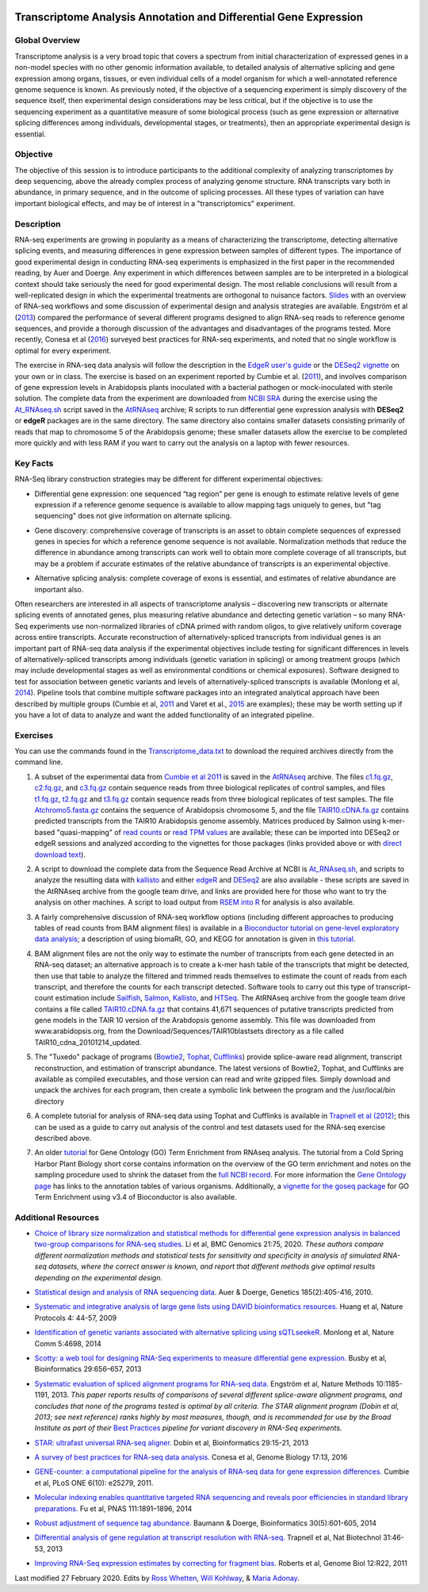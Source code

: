 .. image:: /Images/NC_State.gif
   :target: http://www.ncsu.edu


.. role:: bash(code)
   :language: bash


Transcriptome Analysis Annotation and Differential Gene Expression
==================================================================



Global Overview
***************

Transcriptome analysis is a very broad topic that covers a spectrum from initial characterization of expressed genes in a non-model species with no other genomic information available, to detailed analysis of alternative splicing and gene expression among organs, tissues, or even individual cells of a model organism for which a well-annotated reference genome sequence is known. As previously noted, if the objective of a sequencing experiment is simply discovery of the sequence itself, then experimental design considerations may be less critical, but if the objective is to use the sequencing experiment as a quantitative measure of some biological process (such as gene expression or alternative splicing differences among individuals, developmental stages, or treatments), then an appropriate experimental design is essential.


Objective
*********

The objective of this session is to introduce participants to the additional complexity of analyzing transcriptomes by deep sequencing, above the already complex process of analyzing genome structure. RNA transcripts vary both in abundance, in primary sequence, and in the outcome of splicing processes. All these types of variation can have important biological effects, and may be of interest in a "transcriptomics" experiment. 



Description
***********

RNA-seq experiments are growing in popularity as a means of characterizing the transcriptome, detecting alternative splicing events, and measuring differences in gene expression between samples of different types. The importance of good experimental design in conducting RNA-seq experiments is emphasized in the first paper in the recommended reading, by Auer and Doerge. Any experiment in which differences between samples are to be interpreted in a biological context should take seriously the need for good experimental design. The most reliable conclusions will result from a well-replicated design in which the experimental treatments are orthogonal to nuisance factors. `Slides <https://drive.google.com/open?id=1NB2ICMSgcGO10v0i5ZhwQZuNhsMmR4C9>`_ with an overview of RNA-seq workflows and some discussion of experimental design and analysis strategies are available. Engström et al (`2013 <http://www.nature.com/nmeth/journal/v10/n12/full/nmeth.2722.html>`_) compared the performance of several different programs designed to align RNA-seq reads to reference genome sequences, and provide a thorough discussion of the advantages and disadvantages of the programs tested. More recently, Conesa et al (`2016 <https://www.ncbi.nlm.nih.gov/pmc/articles/PMC4728800/>`_) surveyed best practices for RNA-seq experiments, and noted that no single workflow is optimal for every experiment. 

\

The exercise in RNA-seq data analysis will follow the description in the `EdgeR user's guide <https://www.bioconductor.org/packages/3.4/bioc/vignettes/edgeR/inst/doc/edgeRUsersGuide.pdf>`_ or the `DESeq2 vignette <https://bioconductor.org/packages/3.4/bioc/vignettes/DESeq2/inst/doc/DESeq2.pdf>`_ on your own or in class. The exercise is based on an experiment reported by Cumbie et al. (`2011 <http://journals.plos.org/plosone/article?id=10.1371/journal.pone.0025279>`_), and involves comparison of gene expression levels in Arabidopsis plants inoculated with a bacterial pathogen or mock-inoculated with sterile solution. The complete data from the experiment are downloaded from `NCBI SRA <http://www.ncbi.nlm.nih.gov/sra/?term=SRP004047>`_ during the exercise using the `At_RNAseq.sh <https://drive.google.com/open?id=18NJkXMWjOLUzgiiez4Q-t_z6alM40h7Z>`_ script saved in the `AtRNAseq <https://drive.google.com/open?id=1_-cX7Scvp_e8zlN4glcD3-i2eJg5Tv71>`_ archive; R scripts to run differential gene expression analysis with **DESeq2** or **edgeR** packages are in the same directory. The same directory also contains smaller datasets consisting primarily of reads that map to chromosome 5 of the Arabidopsis genome; these smaller datasets allow the exercise to be completed more quickly and with less RAM if you want to carry out the analysis on a laptop with fewer resources.


Key Facts
*********

RNA-Seq library construction strategies may be different for different experimental objectives:

+ Differential gene expression: one sequenced “tag region” per gene is enough to estimate relative levels of gene expression if a reference genome sequence is available to allow mapping tags uniquely to genes, but "tag sequencing" does not give information on alternate splicing.

\

+ Gene discovery: comprehensive coverage of transcripts is an asset to obtain complete sequences of expressed genes in species for which a reference genome sequence is not available. Normalization methods that reduce the difference in abundance among transcripts can work well to obtain more complete coverage of all transcripts, but may be a problem if accurate estimates of the relative abundance of transcripts is an experimental objective.

\

+ Alternative splicing analysis: complete coverage of exons is essential, and estimates of relative abundance are important also.

Often researchers are interested in all aspects of transcriptome analysis – discovering new transcripts or alternate splicing events of annotated genes, plus measuring relative abundance and detecting genetic variation – so many RNA-Seq experiments use non-normalized libraries of cDNA primed with random oligos, to give relatively uniform coverage across entire transcripts. Accurate reconstruction of alternatively-spliced transcripts from individual genes is an important part of RNA-seq data analysis if the experimental objectives include testing for significant differences in levels of alternatively-spliced transcripts among individuals (genetic variation in splicing) or among treatment groups (which may include developmental stages as well as environmental conditions or chemical exposures). Software designed to test for association between genetic variants and levels of alternatively-spliced transcripts is available (Monlong et al, `2014 <http://www.nature.com/ncomms/2014/140820/ncomms5698/full/ncomms5698.html>`_). Pipeline tools that combine multiple software packages into an integrated analytical approach have been described by multiple groups (Cumbie et al, `2011 <http://journals.plos.org/plosone/article?id=10.1371/journal.pone.0025279>`_ and Varet et al., `2015 <http://biorxiv.org/content/early/2015/09/26/021741>`_ are examples); these may be worth setting up if you have a lot of data to analyze and want the added functionality of an integrated pipeline.




Exercises
*********

You can use the commands found in the `Transcriptome_data.txt <https://drive.google.com/open?id=1jSNUzeBRg1dExWJhI2ylxRfggHYh4s1->`_ to download the required archives directly from the command line. 

1. A subset of the experimental data from `Cumbie et al 2011 <http://journals.plos.org/plosone/article?id=10.1371/journal.pone.0025279>`_ is saved in the `AtRNAseq <https://drive.google.com/open?id=1_-cX7Scvp_e8zlN4glcD3-i2eJg5Tv71>`_ archive. The files `c1.fq.gz <https://drive.google.com/open?id=1A1ePOEEQxgY5-WbtH99_-wfpivYpLRyT>`_, `c2.fq.gz <https://drive.google.com/open?id=1OIwpkuNJIAhfDoXFsfAiEbCho6EXt412>`_, and `c3.fq.gz <https://drive.google.com/open?id=1DhVkPmszlpvH8dIKXef2iiSO-cF_cj-v>`_ contain sequence reads from three biological replicates of control samples, and files `t1.fq.gz <https://drive.google.com/open?id=13xP7gcbNCT8BwbGh1_bLg6LF_AWfruhn>`_, `t2.fq.gz <https://drive.google.com/open?id=1_gPRcV7zzs8HixgK7dwNRb-h8MPXjMpc>`_ and `t3.fq.gz <https://drive.google.com/open?id=1wr0qCiomXFSiB2T9zdrzYRSB7FcW67Cy>`_ contain sequence reads from three biological replicates of test samples. The file `Atchromo5.fasta.gz <https://drive.google.com/open?id=1i5p9JlQZh_xvhGN_d9JvLVaOxqF8Hp0_>`_ contains the sequence of Arabidopsis chromosome 5, and the file `TAIR10.cDNA.fa.gz <https://drive.google.com/open?id=13n6Iu-Aht4ikGH2SyX0yTwKVfx3ply3R>`_ contains predicted transcripts from the TAIR10 Arabidopsis genome assembly. Matrices produced by Salmon using k-mer-based "quasi-mapping" of `read counts <https://drive.google.com/a/ncsu.edu/file/d/1E37JMBl76XPvVlfGKGIha5PPL1Ow8EqF>`_ or `read TPM values <https://drive.google.com/a/ncsu.edu/file/d/1fyhuRyJmh6f0j5ktEUHveoIsg_k1W6OV>`_ are available; these can be imported into DESeq2 or edgeR sessions and analyzed according to the vignettes for those packages (links provided above or with `direct download text <https://drive.google.com/open?id=18U7valM4P4r2topHWkRsqDzC_I9RtXn3>`_). 

\
 
2. A script to download the complete data from the Sequence Read Archive at NCBI is `At_RNAseq.sh <https://drive.google.com/open?id=18NJkXMWjOLUzgiiez4Q-t_z6alM40h7Z>`_, and scripts to analyze the resulting data with `kallisto <https://drive.google.com/open?id=1EbVcHki5CeE2CGYGc682XFl4lQjKBbsB>`_ and either `edgeR <https://drive.google.com/open?id=1T_Am4Aj_RnYw-kFWpJFetNXo-DXNS_h1>`_ and `DESeq2 <https://drive.google.com/open?id=1fXbjVEqA-YRb_Vwd3C2MH17aBct6Tp5N>`_ are also available - these scripts are saved in the AtRNAseq archive from the google team drive, and links are provided here for those who want to try the analysis on other machines. A script to load output from `RSEM into R <https://drive.google.com/open?id=18q0rowXeDdbJC1D6agIg9cIptB9VDHsT>`_ for analysis  is also available.

\
 
3. A fairly comprehensive discussion of RNA-seq workflow options (including different approaches to producing tables of read counts from BAM alignment files) is available in a `Bioconductor tutorial on gene-level exploratory data analysis <http://www.bioconductor.org/help/workflows/rnaseqGene/>`_; a description of using biomaRt, GO, and KEGG for annotation is given in `this tutorial <https://cran.r-project.org/web/packages/biomartr/vignettes/Functional_Annotation.html>`_. 

\
 
4. BAM alignment files are not the only way to estimate the number of transcripts from each gene detected in an RNA-seq dataset; an alternative approach is to create a k-mer hash table of the transcripts that might be detected, then use that table to analyze the filtered and trimmed reads themselves to estimate the count of reads from each transcript, and therefore the counts for each transcript detected. Software tools to carry out this type of transcript-count estimation include `Sailfish <http://www.cs.cmu.edu/~ckingsf/software/sailfish/>`_,  `Salmon <https://combine-lab.github.io/salmon/>`_, `Kallisto <https://pachterlab.github.io/kallisto/about>`_, and `HTSeq <http://www-huber.embl.de/HTSeq/doc/overview.html>`_. The AtRNAseq archive from the google team drive contains a file called `TAIR10.cDNA.fa.gz <https://drive.google.com/open?id=13n6Iu-Aht4ikGH2SyX0yTwKVfx3ply3R>`_ that contains 41,671 sequences of putative transcripts predicted from gene models in the TAIR 10 version of the Arabdopsis genome assembly. This file was downloaded from www.arabidopsis.org, from the Download/Sequences/TAIR10blastsets directory as a file called TAIR10_cdna_20101214_updated. 

\

5. The "Tuxedo" package of programs (`Bowtie2 <http://sourceforge.net/projects/bowtie-bio/files/bowtie2/2.3.0/bowtie2-2.3.0-linux-x86_64.zip>`_, `Tophat <http://ccb.jhu.edu/software/tophat/downloads/tophat-2.1.1.Linux_x86_64.tar.gz>`_, `Cufflinks <http://cole-trapnell-lab.github.io/cufflinks/assets/downloads/cufflinks-2.2.1.Linux_x86_64.tar.gz>`_) provide splice-aware read alignment, transcript reconstruction, and estimation of transcript abundance. The latest versions of Bowtie2, Tophat, and Cufflinks are available as compiled executables, and those version can read and write gzipped files. Simply download and unpack the archives for each program, then create a symbolic link between the program and the /usr/local/bin directory

\
 
6. A complete tutorial for analysis of RNA-seq data using Tophat and Cufflinks is available in `Trapnell et al (2012) <http://www.nature.com/nprot/journal/v7/n3/full/nprot.2012.016.html>`_; this can be used as a guide to carry out analysis of the control and test datasets used for the RNA-seq exercise described above.

\

7. An older `tutorial <http://girke.bioinformatics.ucr.edu/CSHL_RNAseq/mydoc/mydoc_systemPipeRNAseq_02/>`_ for Gene Ontology (GO) Term Enrichment from RNAseq analysis. The tutorial from a Cold Spring Harbor Plant Biology short corse contains information on the overview of the GO term enrichment and notes on the sampling procedure used to shrink the dataset from the `full NCBI record <https://www.ncbi.nlm.nih.gov/bioproject/PRJNA156671>`_. For more information the `Gene Ontology page <http://geneontology.org/docs/go-annotations/>`_ has links to the annotation tables of various organisms. Additionally, a `vignette for the goseq package <https://bioconductor.org/packages/3.4/bioc/vignettes/goseq/inst/doc/goseq.pdf>`_ for GO Term Enrichment using v3.4 of Bioconductor is also available. 



Additional Resources
********************

+ `Choice of library size normalization and statistical methods for differential gene expression analysis in balanced two-group comparisons for RNA-seq studies <https://bmcgenomics.biomedcentral.com/articles/10.1186/s12864-020-6502-7>`_. Li et al, BMC Genomics 21:75, 2020.  *These authors compare different normalization methods and statistical tests for sensitivity and specificity in analysis of simulated RNA-seq datasets, where the correct answer is known, and report that different methods give optimal results depending on the experimental design.*

\

+ `Statistical design and analysis of RNA sequencing data <http://www.ncbi.nlm.nih.gov/pmc/articles/PMC2881125>`_. Auer & Doerge, Genetics 185(2):405-416, 2010.

\

+ `Systematic and integrative analysis of large gene lists using DAVID bioinformatics resources. <https://www.nature.com/nprot/journal/v4/n1/pdf/nprot.2008.211.pdf>`_ Huang et al, Nature Protocols 4: 44-57, 2009

\

+ `Identification of genetic variants associated with alternative splicing using sQTLseekeR. <http://www.nature.com/ncomms/2014/140820/ncomms5698/full/ncomms5698.html>`_ Monlong et al, Nature Comm 5:4698, 2014 

\

+ `Scotty: a web tool for designing RNA-Seq experiments to measure differential gene expression. <http://bioinformatics.oxfordjournals.org/content/29/5/656>`_ Busby et al, Bioinformatics 29:656–657, 2013 

\

+ `Systematic evaluation of spliced alignment programs for RNA-seq data. <http://www.nature.com/nmeth/journal/v10/n12/full/nmeth.2722.html>`_ Engström et al, Nature Methods 10:1185-1191, 2013. *This paper reports results of comparisons of several different splice-aware alignment programs, and concludes that none of the programs tested is optimal by all criteria. The STAR alignment program (Dobin et al, 2013; see next reference) ranks highly by most measures, though, and is recommended for use by the Broad Institute as part of their* `Best Practices <https://www.broadinstitute.org/gatk/guide/best-practices?bpm=RNAseq>`_ *pipeline for variant discovery in RNA-Seq experiments.*

\

+ `STAR: ultrafast universal RNA-seq aligner. <http://bioinformatics.oxfordjournals.org/content/29/1/15>`_ Dobin et al, Bioinformatics 29:15-21, 2013

\

+ `A survey of best practices for RNA-seq data analysis. <https://www.ncbi.nlm.nih.gov/pmc/articles/PMC4728800/>`_ Conesa et al, Genome Biology 17:13, 2016 

\

+ `GENE-counter: a computational pipeline for the analysis of RNA-seq data for gene expression differences. <http://www.plosone.org/article/info%3Adoi%2F10.1371%2Fjournal.pone.0025279>`_ Cumbie et al, PLoS ONE 6(10): e25279, 2011.

\

+ `Molecular indexing enables quantitative targeted RNA sequencing and reveals poor efficiencies in standard library preparations. <http://www.pnas.org/content/111/5/1891>`_ Fu et al, PNAS 111:1891–1896, 2014

\

+ `Robust adjustment of sequence tag abundance. <http://www.ncbi.nlm.nih.gov/pubmed/24108185>`_ Baumann & Doerge, Bioinformatics 30(5):601-605, 2014

\

+ `Differential analysis of gene regulation at transcript resolution with RNA-seq. <http://www.nature.com/nbt/journal/v31/n1/full/nbt.2450.html>`_ Trapnell et al, Nat Biotechnol 31:46-53, 2013

\

+ `Improving RNA-Seq expression estimates by correcting for fragment bias. <http://www.ncbi.nlm.nih.gov/pmc/articles/PMC3129672/>`_ Roberts et al, Genome Biol 12:R22, 2011



Last modified 27 February 2020.
Edits by `Ross Whetten <https://github.com/rwhetten>`_, `Will Kohlway <https://github.com/wkohlway>`_, & `Maria Adonay <https://github.com/amalgamaria>`_.
